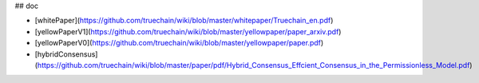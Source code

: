 ## doc

* [whitePaper](https://github.com/truechain/wiki/blob/master/whitepaper/Truechain_en.pdf) 
* [yellowPaperV1](https://github.com/truechain/wiki/blob/master/yellowpaper/paper_arxiv.pdf)
* [yellowPaperV0](https://github.com/truechain/wiki/blob/master/yellowpaper/paper.pdf)
* [hybridConsensus](https://github.com/truechain/wiki/blob/master/paper/pdf/Hybrid_Consensus_Effcient_Consensus_in_the_Permissionless_Model.pdf)